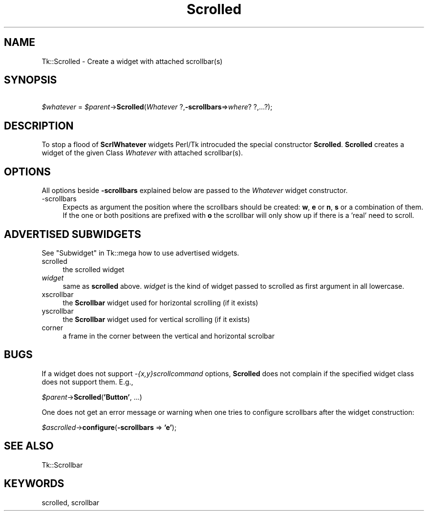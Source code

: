 .\" Automatically generated by Pod::Man 4.09 (Pod::Simple 3.35)
.\"
.\" Standard preamble:
.\" ========================================================================
.de Sp \" Vertical space (when we can't use .PP)
.if t .sp .5v
.if n .sp
..
.de Vb \" Begin verbatim text
.ft CW
.nf
.ne \\$1
..
.de Ve \" End verbatim text
.ft R
.fi
..
.\" Set up some character translations and predefined strings.  \*(-- will
.\" give an unbreakable dash, \*(PI will give pi, \*(L" will give a left
.\" double quote, and \*(R" will give a right double quote.  \*(C+ will
.\" give a nicer C++.  Capital omega is used to do unbreakable dashes and
.\" therefore won't be available.  \*(C` and \*(C' expand to `' in nroff,
.\" nothing in troff, for use with C<>.
.tr \(*W-
.ds C+ C\v'-.1v'\h'-1p'\s-2+\h'-1p'+\s0\v'.1v'\h'-1p'
.ie n \{\
.    ds -- \(*W-
.    ds PI pi
.    if (\n(.H=4u)&(1m=24u) .ds -- \(*W\h'-12u'\(*W\h'-12u'-\" diablo 10 pitch
.    if (\n(.H=4u)&(1m=20u) .ds -- \(*W\h'-12u'\(*W\h'-8u'-\"  diablo 12 pitch
.    ds L" ""
.    ds R" ""
.    ds C` ""
.    ds C' ""
'br\}
.el\{\
.    ds -- \|\(em\|
.    ds PI \(*p
.    ds L" ``
.    ds R" ''
.    ds C`
.    ds C'
'br\}
.\"
.\" Escape single quotes in literal strings from groff's Unicode transform.
.ie \n(.g .ds Aq \(aq
.el       .ds Aq '
.\"
.\" If the F register is >0, we'll generate index entries on stderr for
.\" titles (.TH), headers (.SH), subsections (.SS), items (.Ip), and index
.\" entries marked with X<> in POD.  Of course, you'll have to process the
.\" output yourself in some meaningful fashion.
.\"
.\" Avoid warning from groff about undefined register 'F'.
.de IX
..
.if !\nF .nr F 0
.if \nF>0 \{\
.    de IX
.    tm Index:\\$1\t\\n%\t"\\$2"
..
.    if !\nF==2 \{\
.        nr % 0
.        nr F 2
.    \}
.\}
.\" ========================================================================
.\"
.IX Title "Scrolled 3pm"
.TH Scrolled 3pm "2018-12-25" "perl v5.26.1" "User Contributed Perl Documentation"
.\" For nroff, turn off justification.  Always turn off hyphenation; it makes
.\" way too many mistakes in technical documents.
.if n .ad l
.nh
.SH "NAME"
Tk::Scrolled \- Create a widget with attached scrollbar(s)
.SH "SYNOPSIS"
.IX Header "SYNOPSIS"
    \fI\f(CI$whatever\fI\fR = \fI\f(CI$parent\fI\fR\->\fBScrolled\fR(\fIWhatever\fR ?,\fB\-scrollbars\fR=>\fIwhere\fR? ?,...?);
.SH "DESCRIPTION"
.IX Header "DESCRIPTION"
To stop a flood of \fBScrlWhatever\fR widgets Perl/Tk introcuded the special
constructor \fBScrolled\fR.  \fBScrolled\fR creates a widget of the given Class
\&\fIWhatever\fR with attached scrollbar(s).
.SH "OPTIONS"
.IX Header "OPTIONS"
All options beside \fB\-scrollbars\fR explained below are passed to
the \fIWhatever\fR widget constructor.
.IP "\-scrollbars" 4
.IX Item "-scrollbars"
Expects as argument the position where the scrollbars should be
created:  \fBw\fR, \fBe\fR or \fBn\fR, \fBs\fR or a combination of
them.  If the one or both positions are prefixed with \fBo\fR the
scrollbar will only show up if there is a 'real' need to scroll.
.SH "ADVERTISED SUBWIDGETS"
.IX Header "ADVERTISED SUBWIDGETS"
See \*(L"Subwidget\*(R" in Tk::mega how to use advertised widgets.
.IP "scrolled" 4
.IX Item "scrolled"
the scrolled widget
.IP "\fIwidget\fR" 4
.IX Item "widget"
same as \fBscrolled\fR above.  \fIwidget\fR is the kind of widget passed
to scrolled as first argument in all lowercase.
.IP "xscrollbar" 4
.IX Item "xscrollbar"
the \fBScrollbar\fR widget used for horizontal scrolling (if it exists)
.IP "yscrollbar" 4
.IX Item "yscrollbar"
the \fBScrollbar\fR widget used for vertical scrolling (if it exists)
.IP "corner" 4
.IX Item "corner"
a frame in the corner between the vertical and horizontal scrolbar
.SH "BUGS"
.IX Header "BUGS"
If a widget does not support \fI\-{x,y}scrollcommand\fR options,
\&\fBScrolled\fR does not complain if the specified widget class does
not support them.  E.g.,
.PP
    \fI\f(CI$parent\fI\fR\->\fBScrolled\fR(\fB'Button'\fR, ...)
.PP
One does not get an error message or warning when one tries to
configure scrollbars after the widget construction:
.PP
    \fI\f(CI$ascrolled\fI\fR\->\fBconfigure\fR(\fB\-scrollbars\fR => \fB'e'\fR);
.SH "SEE ALSO"
.IX Header "SEE ALSO"
Tk::Scrollbar
.SH "KEYWORDS"
.IX Header "KEYWORDS"
scrolled, scrollbar
